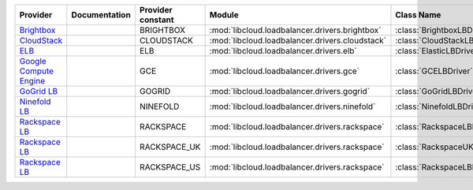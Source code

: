 ======================== ============= ================= =============================================== ============================
Provider                 Documentation Provider constant Module                                          Class Name                  
======================== ============= ================= =============================================== ============================
`Brightbox`_                           BRIGHTBOX         :mod:`libcloud.loadbalancer.drivers.brightbox`  :class:`BrightboxLBDriver`  
`CloudStack`_                          CLOUDSTACK        :mod:`libcloud.loadbalancer.drivers.cloudstack` :class:`CloudStackLBDriver` 
`ELB`_                                 ELB               :mod:`libcloud.loadbalancer.drivers.elb`        :class:`ElasticLBDriver`    
`Google Compute Engine`_               GCE               :mod:`libcloud.loadbalancer.drivers.gce`        :class:`GCELBDriver`        
`GoGrid LB`_                           GOGRID            :mod:`libcloud.loadbalancer.drivers.gogrid`     :class:`GoGridLBDriver`     
`Ninefold LB`_                         NINEFOLD          :mod:`libcloud.loadbalancer.drivers.ninefold`   :class:`NinefoldLBDriver`   
`Rackspace LB`_                        RACKSPACE         :mod:`libcloud.loadbalancer.drivers.rackspace`  :class:`RackspaceLBDriver`  
`Rackspace LB`_                        RACKSPACE_UK      :mod:`libcloud.loadbalancer.drivers.rackspace`  :class:`RackspaceUKLBDriver`
`Rackspace LB`_                        RACKSPACE_US      :mod:`libcloud.loadbalancer.drivers.rackspace`  :class:`RackspaceLBDriver`  
======================== ============= ================= =============================================== ============================

.. _`Brightbox`: http://www.brightbox.co.uk/
.. _`CloudStack`: http://cloudstack.org/
.. _`ELB`: http://aws.amazon.com/elasticloadbalancing/
.. _`Google Compute Engine`: https://www.googleapis.com/
.. _`GoGrid LB`: http://www.gogrid.com/
.. _`Ninefold LB`: http://ninefold.com/
.. _`Rackspace LB`: http://www.rackspace.com/
.. _`Rackspace LB`: http://www.rackspace.com/
.. _`Rackspace LB`: http://www.rackspace.com/
